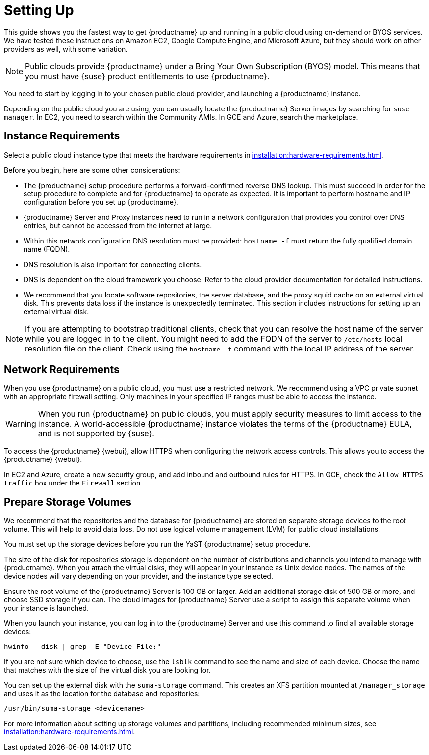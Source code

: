 [[quickstart-publiccloud-setup]]
= Setting Up

This guide shows you the fastest way to get {productname} up and running in a public cloud using on-demand or BYOS services.
We have tested these instructions on Amazon EC2, Google Compute Engine, and Microsoft Azure, but they should work on other providers as well, with some variation.

[NOTE]
====
Public clouds provide {productname} under a Bring Your Own Subscription (BYOS) model.
This means that you must have {suse} product entitlements to use {productname}.
====

You need to start by logging in to your chosen public cloud provider, and launching a {productname} instance.

Depending on the public cloud you are using, you can usually locate the {productname} Server images by searching for ``suse manager``.
In EC2, you need to search within the Community AMIs.
In GCE and Azure, search the marketplace.



== Instance Requirements

Select a public cloud instance type that meets the hardware requirements in xref:installation:hardware-requirements.adoc[].

Before you begin, here are some other considerations:

* The {productname} setup procedure performs a forward-confirmed reverse DNS lookup.
  This must succeed in order for the setup procedure to complete and for {productname} to operate as expected.
  It is important to perform hostname and IP configuration before you set up {productname}.
* {productname} Server and Proxy instances need to run in a network configuration that provides you control over DNS entries, but cannot be accessed from the internet at large.
* Within this network configuration DNS resolution must be provided: `hostname -f` must return the fully qualified domain name (FQDN).
* DNS resolution is also important for connecting clients.
* DNS is dependent on the cloud framework you choose.
  Refer to the cloud provider documentation for detailed instructions.
* We recommend that you locate software repositories, the server database, and the proxy squid cache on an external virtual disk.
  This prevents data loss if the instance is unexpectedly terminated.
  This section includes instructions for setting up an external virtual disk.


[NOTE]
====
If you are attempting to bootstrap traditional clients, check that you can resolve the host name of the server while you are logged in to the client.
You might need to add the FQDN of the server to [path]``/etc/hosts`` local resolution file on the client.
Check using the [command]``hostname -f`` command with the local IP address of the server.
====



== Network Requirements

When you use {productname} on a public cloud, you must use a restricted network.
We recommend using a VPC private subnet with an appropriate firewall setting.
Only machines in your specified IP ranges must be able to access the instance.

[WARNING]
====
When you run {productname} on public clouds, you must apply security measures to limit access to the instance.
A world-accessible {productname} instance violates the terms of the {productname} EULA, and is not supported by {suse}.
====

To access the {productname} {webui}, allow HTTPS when configuring the network access controls.
This allows you to access the {productname} {webui}.

In EC2 and Azure, create a new security group, and add inbound and outbound rules for HTTPS.
In GCE, check the ``Allow HTTPS traffic`` box under the ``Firewall`` section.



== Prepare Storage Volumes

We recommend that the repositories and the database for {productname} are stored on separate storage devices to the root volume.
This will help to avoid data loss.
Do not use logical volume management (LVM) for public cloud installations.

You must set up the storage devices before you run the YaST {productname} setup procedure.

The size of the disk for repositories storage is dependent on the number of distributions and channels you intend to manage with {productname}.
When you attach the virtual disks, they will appear in your instance as Unix device nodes.
The names of the device nodes will vary depending on your provider, and the instance type selected.

Ensure the root volume of the {productname} Server is 100{nbsp}GB or larger.
Add an additional storage disk of 500{nbsp}GB or more, and choose SSD storage if you can.
The cloud images for {productname} Server use a script to assign this separate volume when your instance is launched.

When you launch your instance, you can log in to the {productname} Server and use this command to find all available storage devices:

----
hwinfo --disk | grep -E "Device File:"
----

If you are not sure which device to choose, use the [command]``lsblk`` command to see the name and size of each device.
Choose the name that matches with the size of the virtual disk you are looking for.

You can set up the external disk with the [command]``suma-storage`` command.
This creates an XFS partition mounted at ``/manager_storage`` and uses it as the location for the database and repositories:

----
/usr/bin/suma-storage <devicename>
----

For more information about setting up storage volumes and partitions, including recommended minimum sizes, see xref:installation:hardware-requirements.adoc[].
